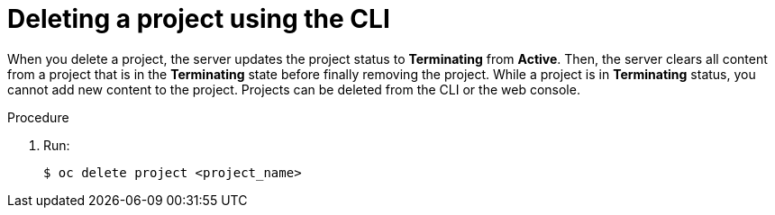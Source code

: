 // Module included in the following assemblies:
//
// applications/projects/working-with-projects.adoc

[id="deleting-a-project-using-the-CLI_{context}"]
= Deleting a project using the CLI

[role="_abstract"]
When you delete a project, the server updates the project status to
*Terminating* from *Active*. Then, the server clears all content from a project
that is in the *Terminating* state before finally removing the project. While a
project is in *Terminating* status, you cannot add new content to the project.
Projects can be deleted from the CLI or the web console.

.Procedure

. Run:
+
[source,terminal]
----
$ oc delete project <project_name>
----
